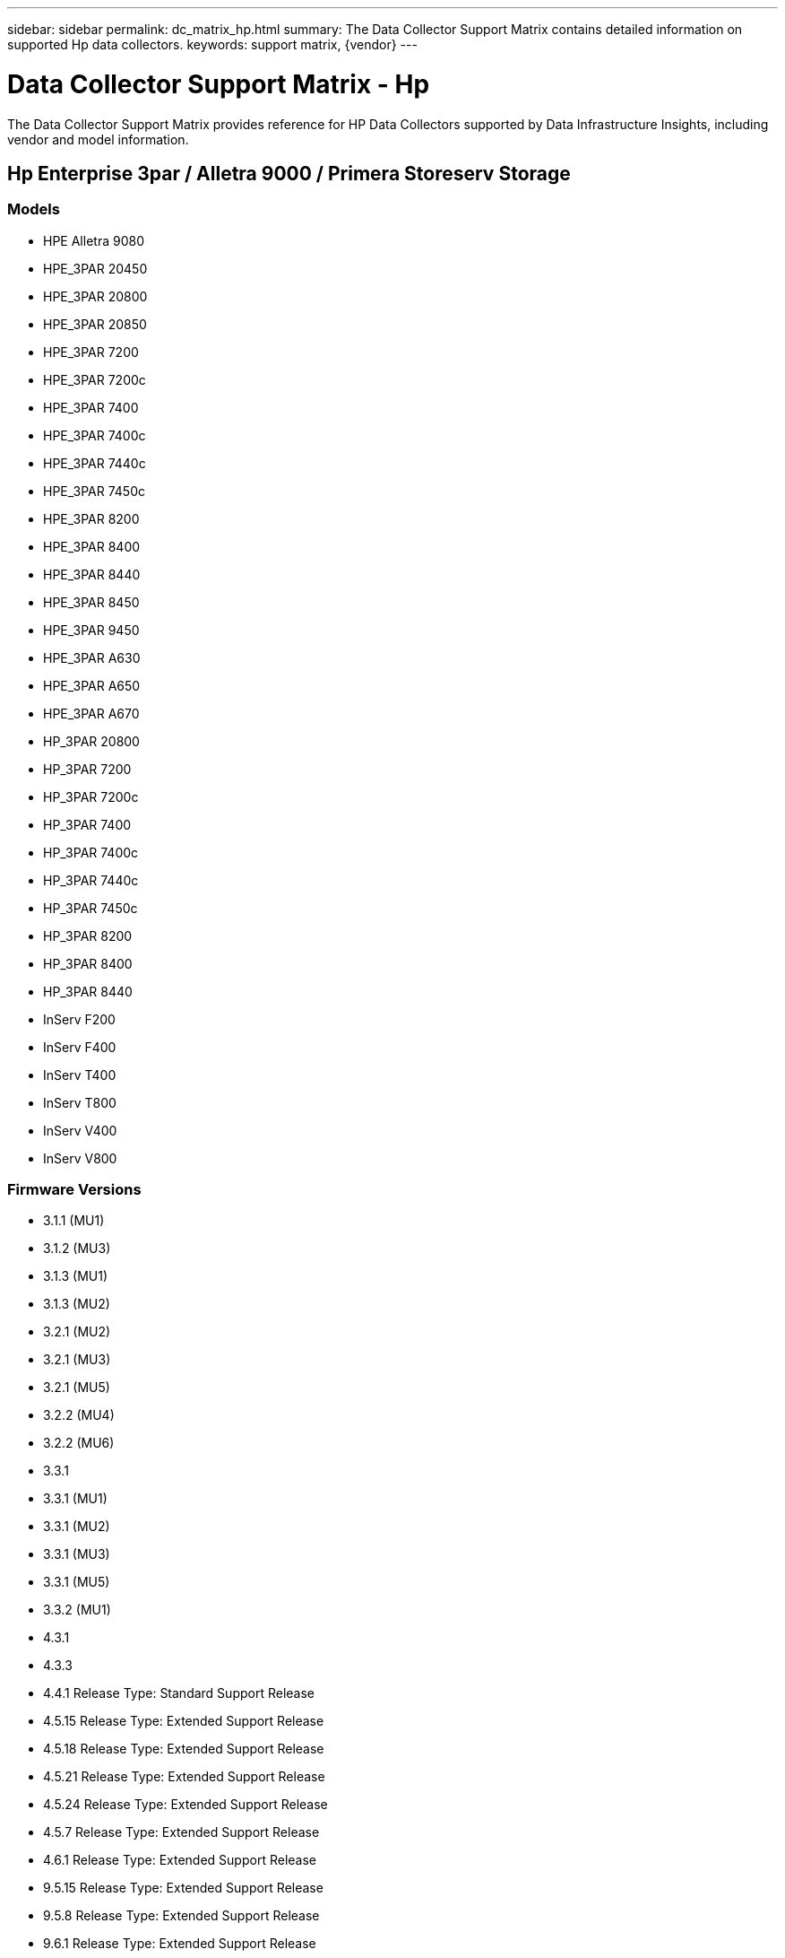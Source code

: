 ---
sidebar: sidebar
permalink: dc_matrix_hp.html
summary: The Data Collector Support Matrix contains detailed information on supported Hp data collectors.
keywords: support matrix, {vendor}
---

= Data Collector Support Matrix - Hp
:hardbreaks:
:nofooter:
:icons: font
:linkattrs:
:imagesdir: ./media/

[.lead]
The Data Collector Support Matrix provides reference for HP Data Collectors supported by Data Infrastructure Insights, including vendor and model information.

== Hp Enterprise 3par / Alletra 9000 / Primera Storeserv Storage

=== Models
* HPE Alletra 9080
* HPE_3PAR 20450
* HPE_3PAR 20800
* HPE_3PAR 20850
* HPE_3PAR 7200
* HPE_3PAR 7200c
* HPE_3PAR 7400
* HPE_3PAR 7400c
* HPE_3PAR 7440c
* HPE_3PAR 7450c
* HPE_3PAR 8200
* HPE_3PAR 8400
* HPE_3PAR 8440
* HPE_3PAR 8450
* HPE_3PAR 9450
* HPE_3PAR A630
* HPE_3PAR A650
* HPE_3PAR A670
* HP_3PAR 20800
* HP_3PAR 7200
* HP_3PAR 7200c
* HP_3PAR 7400
* HP_3PAR 7400c
* HP_3PAR 7440c
* HP_3PAR 7450c
* HP_3PAR 8200
* HP_3PAR 8400
* HP_3PAR 8440
* InServ F200
* InServ F400
* InServ T400
* InServ T800
* InServ V400
* InServ V800

=== Firmware Versions
* 3.1.1 (MU1)
* 3.1.2 (MU3)
* 3.1.3 (MU1)
* 3.1.3 (MU2)
* 3.2.1 (MU2)
* 3.2.1 (MU3)
* 3.2.1 (MU5)
* 3.2.2 (MU4)
* 3.2.2 (MU6)
* 3.3.1
* 3.3.1 (MU1)
* 3.3.1 (MU2)
* 3.3.1 (MU3)
* 3.3.1 (MU5)
* 3.3.2 (MU1)
* 4.3.1
* 4.3.3
* 4.4.1 Release Type: Standard Support Release
* 4.5.15 Release Type: Extended Support Release
* 4.5.18 Release Type: Extended Support Release
* 4.5.21 Release Type: Extended Support Release
* 4.5.24 Release Type: Extended Support Release
* 4.5.7 Release Type: Extended Support Release
* 4.6.1 Release Type: Extended Support Release
* 9.5.15 Release Type: Extended Support Release
* 9.5.8 Release Type: Extended Support Release
* 9.6.1 Release Type: Extended Support Release


=== Foundation

==== Device Group
[cols="25,25,25,25", options="header"]
|===
^|Feature/Attribute ^|Status ^|Protocol Used ^|Additional Information

|Name|Implemented|SSH|
|Storage Management Id|Implemented|SSH|
|Type|Gap|SSH|
|===

==== Disk
[cols="25,25,25,25", options="header"]
|===
^|Feature/Attribute ^|Status ^|Protocol Used ^|Additional Information

|Capacity (GB)|Implemented|SSH|Used capacity
|Disk Id|Implemented|SSH|Uniquely identifies this disk in the array
|Location|Gap|SSH|Where this disk is physically located in the array
|Model|Implemented|SSH|
|Name|Implemented|SSH|
|Role|Implemented|SSH|
|Role Enum|Implemented|SSH|enum for disk role
|Serial Number|Implemented|SSH|
|Status|Implemented|SSH|
|Status Enum|Implemented|SSH|enum for disk status
|Type|Gap|SSH|
|Type Enum|Implemented|SSH|enum for disk type
|Vendor|Implemented|SSH|
|Vendor Id|Implemented|SSH|
|===

==== Iscsi Network Portal
[cols="25,25,25,25", options="header"]
|===
^|Feature/Attribute ^|Status ^|Protocol Used ^|Additional Information

|IP|Implemented|SSH|
|Listening Port|Implemented|SSH|
|Nic|Implemented|SSH|
|OID|Implemented|SSH|
|===

==== Iscsi Network Portal Group
[cols="25,25,25,25", options="header"]
|===
^|Feature/Attribute ^|Status ^|Protocol Used ^|Additional Information

|OID|Implemented|SSH|
|Portal Group Name|Implemented|SSH|
|Portal Group Tag|Implemented|SSH|
|===

==== Iscsi Node
[cols="25,25,25,25", options="header"]
|===
^|Feature/Attribute ^|Status ^|Protocol Used ^|Additional Information

|Node Name|Implemented|SSH|
|OID|Implemented|SSH|
|Type|Gap|SSH|
|===

==== Iscsi Session
[cols="25,25,25,25", options="header"]
|===
^|Feature/Attribute ^|Status ^|Protocol Used ^|Additional Information

|OID|Implemented|SSH|
|Initiator OID|Implemented|SSH|
|Portal Group OID|Implemented|SSH|
|Target Session Id|Implemented|SSH|
|Number Of Connections|Implemented|SSH|
|Max Connections|Implemented|SSH|
|Initiator Ips|Implemented|SSH|
|Security|Implemented|SSH|
|===

==== Info
[cols="25,25,25,25", options="header"]
|===
^|Feature/Attribute ^|Status ^|Protocol Used ^|Additional Information

|Api Name|Implemented|SSH|
|Api Version|Implemented|SSH|
|Date|Implemented|SSH|
|Originator ID|Implemented|SSH|
|===

==== Storage
[cols="25,25,25,25", options="header"]
|===
^|Feature/Attribute ^|Status ^|Protocol Used ^|Additional Information

|Display IP|Implemented|SSH|
|Failed Raw Capacity|Implemented|SSH|Raw capacity of failed disks (sum of all disks that are failed)
|Family|Implemented|SSH|The storage Family could be Clariion, Symmetrix, et al
|IP|Implemented|SSH|
|Manage URL|Implemented|SSH|
|Manufacturer|Implemented|SSH|
|Microcode Version|Implemented|SSH|
|Model|Implemented|SSH|
|Name|Implemented|SSH|
|Total Raw Capacity|Implemented|SSH|Total raw capacity (sum of all disks on the array)
|Serial Number|Implemented|SSH|
|Spare Raw Capacity|Implemented|SSH|Raw capacity of spare disks (sum of all disks that are spare)
|Virtual|Implemented|SSH|Is this a storage virtualization device?
|===

==== Storage Node
[cols="25,25,25,25", options="header"]
|===
^|Feature/Attribute ^|Status ^|Protocol Used ^|Additional Information

|Memory Size|Gap|SSH|device memory in MB
|Model|Implemented|SSH|
|Name|Implemented|SSH|
|Processors Count|Implemented|SSH|device CPU
|State|Implemented|SSH|free text describing the device state
|UUID|Implemented|SSH|
|Up Time|Implemented|SSH|time in milliseconds
|Version|Implemented|SSH|software version
|===

==== Storage Pool
[cols="25,25,25,25", options="header"]
|===
^|Feature/Attribute ^|Status ^|Protocol Used ^|Additional Information

|Auto Tiering|Implemented|SSH|indicates if this storagepool is participating in auto tiering with other pools
|Compression Enabled|Implemented|SSH|Is compression enabled on the storage pool
|Compression Savings|Implemented|SSH|ratio of compression savings in percentage
|Data Allocated Capacity|Gap|SSH|capacity allocated for data
|Data Used Capacity|Implemented|SSH|
|Dedupe Enabled|Implemented|SSH|Is dedupe enabled on the storage pool
|Dedupe Savings|Implemented|SSH|ratio of dedupe savings in percentage
|Include In Dwh Capacity|Implemented|SSH|A way from ACQ to control which storage pools are interesting in DWH Capacity
|Name|Implemented|SSH|
|Other Allocated Capacity|Gap|SSH|Capacity allocated for other (not data and not snapshot)
|Other UsedCapacity (MB)|Implemented|SSH|Any capacity other than data and snapshot
|Physical Disk Capacity (MB)|Implemented|SSH|used as raw capacity for storage pool
|Raid Group|Implemented|SSH|indicates whether this storagePool is a raid group
|Raw to Usable Ratio|Implemented|SSH|ratio to convert from usable capacity to raw capacity
|Redundancy|Implemented|SSH|Redundancy level
|Snapshot Allocated Capacity|Gap|SSH|Allocated capacity of snapshots in MB
|Snapshot Used Capacity|Implemented|SSH|
|Storage Pool Id|Implemented|SSH|
|Thin Provisioning Supported|Implemented|SSH|Whether this internal volume supports thin provisioning for the volume layer on top of it
|Total Allocated Capacity|Implemented|SSH|
|Total Used Capacity|Implemented|SSH|Total capacity in MB
|Type|Gap|SSH|
|Vendor Tier|Implemented|SSH|Vendor Specific Tier Name
|Virtual|Implemented|SSH|Is this a storage virtualization device?
|===

==== Storage Synchronization
[cols="25,25,25,25", options="header"]
|===
^|Feature/Attribute ^|Status ^|Protocol Used ^|Additional Information

|Mode|Implemented|SSH|
|Mode Enum|Implemented|SSH|
|Source Volume|Implemented|SSH|
|State|Implemented|SSH|free text describing the device state
|State Enum|Implemented|SSH|
|Target Volume|Implemented|SSH|
|Technology|Implemented|SSH|technology which causes storage efficiency changed
|===

==== Volume
[cols="25,25,25,25", options="header"]
|===
^|Feature/Attribute ^|Status ^|Protocol Used ^|Additional Information

|AutoTier Policy Identifier|Implemented|SSH|Dynamic Tier Policy identifier
|Auto Tiering|Implemented|SSH|indicates if this storagepool is participating in auto tiering with other pools
|Capacity|Implemented|SSH|Snapshot Used capacity in MB
|Name|Implemented|SSH|
|Total Raw Capacity|Implemented|SSH|Total raw capacity (sum of all disks on the array)
|Redundancy|Implemented|SSH|Redundancy level
|Storage Pool Id|Implemented|SSH|
|Thin Provisioned|Implemented|SSH|
|Type|Gap|SSH|
|UUID|Implemented|SSH|
|Used Capacity|Implemented|SSH|
|Virtual|Implemented|SSH|Is this a storage virtualization device?
|Written Capacity|Implemented|SSH|Total capacity written to this volume by a Host in MB
|===

==== Volume Map
[cols="25,25,25,25", options="header"]
|===
^|Feature/Attribute ^|Status ^|Protocol Used ^|Additional Information

|LUN|Implemented|SSH|Name of the backend lun
|Protocol Controller|Implemented|SSH|
|Storage Port|Implemented|SSH|
|Type|Gap|SSH|
|===

==== Volume Mask
[cols="25,25,25,25", options="header"]
|===
^|Feature/Attribute ^|Status ^|Protocol Used ^|Additional Information

|Initiator|Implemented|SSH|
|Protocol Controller|Implemented|SSH|
|Storage Port|Implemented|SSH|
|Type|Gap|SSH|
|===

==== Volume Ref
[cols="25,25,25,25", options="header"]
|===
^|Feature/Attribute ^|Status ^|Protocol Used ^|Additional Information

|Name|Implemented|SSH|
|Storage Ip|Implemented|SSH|
|===

==== Wwn Alias
[cols="25,25,25,25", options="header"]
|===
^|Feature/Attribute ^|Status ^|Protocol Used ^|Additional Information

|Host Aliases|Implemented|SSH|
|Object Type|Implemented|SSH|
|Source|Implemented|SSH|
|WWN|Implemented|SSH|
|===

=== Performance

==== Disk
[cols="25,25,25,25", options="header"]
|===
^|Feature/Attribute ^|Status ^|Protocol Used ^|Additional Information

|IOPs Read|Implemented|SMI-S|Number of read IOPs on the disk
|IOPs Total|Implemented|SMI-S|
|IOPs Write|Implemented|SMI-S|
|Throughput Read|Implemented|SMI-S|
|Throughput Total|Implemented|SMI-S|Average disk total rate (read and write across all disks) in MB/s
|Throughput Write|Implemented|SMI-S|
|IOPs Read|Implemented|SMI-S|Number of read IOPs on the disk
|IOPs Total|Implemented|SMI-S|
|IOPs Write|Implemented|SMI-S|
|Key|Implemented|SMI-S|
|Server ID|Implemented|SMI-S|
|Throughput Read|Implemented|SMI-S|
|Throughput Total|Implemented|SMI-S|Average disk total rate (read and write across all disks) in MB/s
|Throughput Write|Implemented|SMI-S|
|===

==== Storage
[cols="25,25,25,25", options="header"]
|===
^|Feature/Attribute ^|Status ^|Protocol Used ^|Additional Information

|Cache Hit Ratio Read|Implemented|SMI-S|
|Cache Hit Ratio Total|Implemented|SMI-S|
|Cache Hit Ratio Write|Implemented|SMI-S|
|Failed Raw Capacity|Implemented|SMI-S|
|Raw Capacity|Implemented|SMI-S|
|Spare Raw Capacity|Implemented|SMI-S|Raw capacity of spare disks (sum of all disks that are spare)
|StoragePools Capacity|Implemented|SMI-S|
|IOPs other|Implemented|SMI-S|
|IOPs Read|Implemented|SMI-S|Number of read IOPs on the disk
|IOPs Total|Implemented|SMI-S|
|IOPs Write|Implemented|SMI-S|
|Latency Read|Implemented|SMI-S|
|Latency Total|Implemented|SMI-S|
|Latency Write|Implemented|SMI-S|
|Partial Blocked Ratio|Implemented|SMI-S|
|Throughput Read|Implemented|SMI-S|
|Throughput Total|Implemented|SMI-S|Average disk total rate (read and write across all disks) in MB/s
|Throughput Write|Implemented|SMI-S|
|Write Pending|Implemented|SMI-S|total write pending
|===

==== Storage Node
[cols="25,25,25,25", options="header"]
|===
^|Feature/Attribute ^|Status ^|Protocol Used ^|Additional Information

|Cache Hit Ratio Total|Implemented|SMI-S|
|IOPs Read|Implemented|SMI-S|Number of read IOPs on the disk
|IOPs Total|Implemented|SMI-S|
|IOPs Write|Implemented|SMI-S|
|Latency Read|Implemented|SMI-S|
|Latency Total|Implemented|SMI-S|
|Latency Write|Implemented|SMI-S|
|Throughput Read|Implemented|SMI-S|
|Throughput Total|Implemented|SMI-S|Average disk total rate (read and write across all disks) in MB/s
|Throughput Write|Implemented|SMI-S|
|Utilization Total|Implemented|SMI-S|
|===

==== Storage Pool
[cols="25,25,25,25", options="header"]
|===
^|Feature/Attribute ^|Status ^|Protocol Used ^|Additional Information

|Capacity Provisioned|Implemented|SMI-S|
|Raw Capacity|Implemented|SMI-S|
|Total Capacity|Implemented|SMI-S|
|Used Capacity|Implemented|SMI-S|
|Over Commit Capacity Ratio|Implemented|SMI-S|Reported as a time series
|Capacity Used Ratio|Implemented|SMI-S|
|Total Data Capacity|Implemented|SMI-S|
|Data Used Capacity|Implemented|SMI-S|
|Key|Implemented|SMI-S|
|Other Total Capacity|Implemented|SMI-S|
|Other Used Capacity|Implemented|SMI-S|
|Server ID|Implemented|SMI-S|
|Snapshot Reserved Capacity|Implemented|SMI-S|
|Snapshot Used Capacity|Implemented|SMI-S|
|Snapshot Used Capacity Ratio|Implemented|SMI-S|Reported as a time series
|===

==== Storagepool Disk
[cols="25,25,25,25", options="header"]
|===
^|Feature/Attribute ^|Status ^|Protocol Used ^|Additional Information

|Capacity Provisioned|Implemented|SMI-S|
|Raw Capacity|Implemented|SMI-S|
|Total Capacity|Implemented|SMI-S|
|Used Capacity|Implemented|SMI-S|
|Over Commit Capacity Ratio|Implemented|SMI-S|Reported as a time series
|Capacity Used Ratio|Implemented|SMI-S|
|Total Data Capacity|Implemented|SMI-S|
|Data Used Capacity|Implemented|SMI-S|
|IOPs Read|Implemented|SMI-S|Number of read IOPs on the disk
|IOPs Total|Implemented|SMI-S|
|IOPs Write|Implemented|SMI-S|
|Other Total Capacity|Implemented|SMI-S|
|Other Used Capacity|Implemented|SMI-S|
|Snapshot Reserved Capacity|Implemented|SMI-S|
|Snapshot Used Capacity|Implemented|SMI-S|
|Snapshot Used Capacity Ratio|Implemented|SMI-S|Reported as a time series
|Throughput Read|Implemented|SMI-S|
|Throughput Total|Implemented|SMI-S|Average disk total rate (read and write across all disks) in MB/s
|Throughput Write|Implemented|SMI-S|
|===

==== Volume
[cols="25,25,25,25", options="header"]
|===
^|Feature/Attribute ^|Status ^|Protocol Used ^|Additional Information

|Cache Hit Ratio Read|Implemented|SMI-S|
|Cache Hit Ratio Total|Implemented|SMI-S|
|Cache Hit Ratio Write|Implemented|SMI-S|
|Raw Capacity|Implemented|SMI-S|
|Total Capacity|Implemented|SMI-S|
|Used Capacity|Implemented|SMI-S|
|Capacity Used Ratio|Implemented|SMI-S|
|CapacityRatio Written|Implemented|SMI-S|
|IOPs Read|Implemented|SMI-S|Number of read IOPs on the disk
|IOPs Total|Implemented|SMI-S|
|IOPs Write|Implemented|SMI-S|
|Latency Read|Implemented|SMI-S|
|Latency Total|Implemented|SMI-S|
|Latency Write|Implemented|SMI-S|
|Partial Blocked Ratio|Implemented|SMI-S|
|Throughput Read|Implemented|SMI-S|
|Throughput Total|Implemented|SMI-S|Average disk total rate (read and write across all disks) in MB/s
|Throughput Write|Implemented|SMI-S|
|Write Pending|Implemented|SMI-S|total write pending
|Cache Hit Ratio Read|Implemented|SMI-S|
|Cache Hit Ratio Total|Implemented|SMI-S|
|Cache Hit Ratio Write|Implemented|SMI-S|
|Raw Capacity|Implemented|SMI-S|
|Total Capacity|Implemented|SMI-S|
|Used Capacity|Implemented|SMI-S|
|Written Capacity|Implemented|SMI-S|
|Capacity Used Ratio|Implemented|SMI-S|
|CapacityRatio Written|Implemented|SMI-S|
|Total Compression Savings|Implemented|SMI-S|
|IOPs Read|Implemented|SMI-S|Number of read IOPs on the disk
|IOPs Total|Implemented|SMI-S|
|IOPs Write|Implemented|SMI-S|
|Key|Implemented|SMI-S|
|Latency Read|Implemented|SMI-S|
|Latency Total|Implemented|SMI-S|
|Latency Write|Implemented|SMI-S|
|Partial Blocked Ratio|Implemented|SMI-S|
|Server ID|Implemented|SMI-S|
|Throughput Read|Implemented|SMI-S|
|Throughput Total|Implemented|SMI-S|Average disk total rate (read and write across all disks) in MB/s
|Throughput Write|Implemented|SMI-S|
|Write Pending|Implemented|SMI-S|total write pending
|===

Management APIs used by this data collector:
|===
^|API ^|Protocol Used ^|Transport layer protocol used ^|Incoming ports used ^|Outgoing ports used ^|Supports authentication ^|Requires only 'Read-only' credentials ^|Supports Encryption ^|Firewall friendly (static ports) 

|3Par SMI-S
|SMI-S
|HTTP/HTTPS
|5988/5989
|
|true
|true
|true
|true

|3Par CLI
|SSH
|SSH
|22
|
|true
|false
|true
|true

|===
